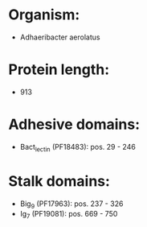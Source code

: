 * Organism:
- Adhaeribacter aerolatus
* Protein length:
- 913
* Adhesive domains:
- Bact_lectin (PF18483): pos. 29 - 246
* Stalk domains:
- Big_9 (PF17963): pos. 237 - 326
- Ig_7 (PF19081): pos. 669 - 750

